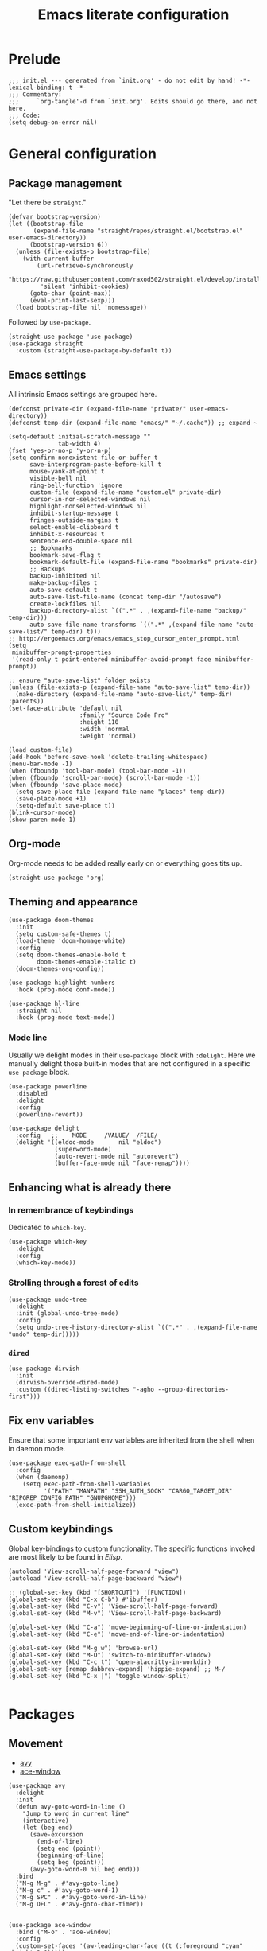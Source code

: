#+title: Emacs literate configuration
#+PROPERTY: header-args :tangle ./init.el :results output silent

* Prelude
#+begin_src elisp
  ;;; init.el --- generated from `init.org' - do not edit by hand! -*- lexical-binding: t -*-
  ;;; Commentary:
  ;;;     `org-tangle'-d from `init.org'. Edits should go there, and not here.
  ;;; Code:
  (setq debug-on-error nil)
#+end_src

* General configuration
** Package management
"Let there be ~straight~."

#+begin_src elisp
  (defvar bootstrap-version)
  (let ((bootstrap-file
		 (expand-file-name "straight/repos/straight.el/bootstrap.el" user-emacs-directory))
		(bootstrap-version 6))
	(unless (file-exists-p bootstrap-file)
	  (with-current-buffer
		  (url-retrieve-synchronously
		   "https://raw.githubusercontent.com/raxod502/straight.el/develop/install.el"
		   'silent 'inhibit-cookies)
		(goto-char (point-max))
		(eval-print-last-sexp)))
	(load bootstrap-file nil 'nomessage))
#+end_src

Followed by ~use-package~.

#+begin_src elisp
  (straight-use-package 'use-package)
  (use-package straight
	:custom (straight-use-package-by-default t))
#+end_src

** Emacs settings
All intrinsic Emacs settings are grouped here.
#+begin_src elisp
  (defconst private-dir (expand-file-name "private/" user-emacs-directory))
  (defconst temp-dir (expand-file-name "emacs/" "~/.cache")) ;; expand ~

  (setq-default initial-scratch-message ""
				tab-width 4)
  (fset 'yes-or-no-p 'y-or-n-p)
  (setq confirm-nonexistent-file-or-buffer t
		save-interprogram-paste-before-kill t
		mouse-yank-at-point t
		visible-bell nil
		ring-bell-function 'ignore
		custom-file (expand-file-name "custom.el" private-dir)
		cursor-in-non-selected-windows nil
		highlight-nonselected-windows nil
		inhibit-startup-message t
		fringes-outside-margins t
		select-enable-clipboard t
		inhibit-x-resources t
		sentence-end-double-space nil
		;; Bookmarks
		bookmark-save-flag t
		bookmark-default-file (expand-file-name "bookmarks" private-dir)
		;; Backups
		backup-inhibited nil
		make-backup-files t
		auto-save-default t
		auto-save-list-file-name (concat temp-dir "/autosave")
		create-lockfiles nil
		backup-directory-alist `((".*" . ,(expand-file-name "backup/" temp-dir)))
		auto-save-file-name-transforms `((".*" ,(expand-file-name "auto-save-list/" temp-dir) t)))
  ;; http://ergoemacs.org/emacs/emacs_stop_cursor_enter_prompt.html
  (setq
   minibuffer-prompt-properties
   '(read-only t point-entered minibuffer-avoid-prompt face minibuffer-prompt))

  ;; ensure "auto-save-list" folder exists
  (unless (file-exists-p (expand-file-name "auto-save-list" temp-dir))
	(make-directory (expand-file-name "auto-save-list/" temp-dir) :parents))
  (set-face-attribute 'default nil
					  :family "Source Code Pro"
					  :height 110
					  :width 'normal
					  :weight 'normal)

  (load custom-file)
  (add-hook 'before-save-hook 'delete-trailing-whitespace)
  (menu-bar-mode -1)
  (when (fboundp 'tool-bar-mode) (tool-bar-mode -1))
  (when (fboundp 'scroll-bar-mode) (scroll-bar-mode -1))
  (when (fboundp 'save-place-mode)
	(setq save-place-file (expand-file-name "places" temp-dir))
	(save-place-mode +1)
	(setq-default save-place t))
  (blink-cursor-mode)
  (show-paren-mode 1)
#+end_src

** Org-mode
Org-mode needs to be added really early on or everything goes tits up.
#+begin_src elisp
  (straight-use-package 'org)
#+end_src

** Theming and appearance
#+begin_src elisp
  (use-package doom-themes
	:init
	(setq custom-safe-themes t)
	(load-theme 'doom-homage-white)
	:config
	(setq doom-themes-enable-bold t
		  doom-themes-enable-italic t)
	(doom-themes-org-config))

  (use-package highlight-numbers
	:hook (prog-mode conf-mode))

  (use-package hl-line
	:straight nil
	:hook (prog-mode text-mode))
#+end_src

*** Mode line
Usually we delight modes in their ~use-package~ block with ~:delight~. Here we manually delight those
built-in modes that are not configured in a specific ~use-package~ block.

#+begin_src elisp
  (use-package powerline
	:disabled
	:delight
	:config
	(powerline-revert))

  (use-package delight
	:config   ;;    MODE     /VALUE/  /FILE/
	(delight '((eldoc-mode       nil "eldoc")
			   (superword-mode)
			   (auto-revert-mode nil "autorevert")
			   (buffer-face-mode nil "face-remap"))))
#+end_src

** Enhancing what is already there
*** In remembrance of keybindings
Dedicated to ~which-key~.
#+begin_src elisp
  (use-package which-key
	:delight
	:config
	(which-key-mode))
#+end_src

*** Strolling through a forest of edits
#+begin_src elisp
  (use-package undo-tree
	:delight
	:init (global-undo-tree-mode)
	:config
	(setq undo-tree-history-directory-alist `((".*" . ,(expand-file-name "undo" temp-dir)))))
#+end_src

*** ~dired~
#+begin_src elisp
  (use-package dirvish
	:init
	(dirvish-override-dired-mode)
	:custom ((dired-listing-switches "-agho --group-directories-first")))
#+end_src

** Fix env variables
Ensure that some important env variables are inherited from the shell when in daemon mode.
#+begin_src elisp
  (use-package exec-path-from-shell
	:config
	(when (daemonp)
	  (setq exec-path-from-shell-variables
			'("PATH" "MANPATH" "SSH_AUTH_SOCK" "CARGO_TARGET_DIR" "RIPGREP_CONFIG_PATH" "GNUPGHOME")))
	(exec-path-from-shell-initialize))
#+end_src

** Custom keybindings
Global key-bindings to custom functionality. The specific functions invoked are most likely to be found in [[Elisp]].
#+begin_src elisp
  (autoload 'View-scroll-half-page-forward "view")
  (autoload 'View-scroll-half-page-backward "view")

  ;; (global-set-key (kbd "[SHORTCUT]") '[FUNCTION])
  (global-set-key (kbd "C-x C-b") #'ibuffer)
  (global-set-key (kbd "C-v") 'View-scroll-half-page-forward)
  (global-set-key (kbd "M-v") 'View-scroll-half-page-backward)

  (global-set-key (kbd "C-a") 'move-beginning-of-line-or-indentation)
  (global-set-key (kbd "C-e") 'move-end-of-line-or-indentation)

  (global-set-key (kbd "M-g w") 'browse-url)
  (global-set-key (kbd "M-O") 'switch-to-minibuffer-window)
  (global-set-key (kbd "C-c t") 'open-alacritty-in-workdir)
  (global-set-key [remap dabbrev-expand] 'hippie-expand) ;; M-/
  (global-set-key (kbd "C-x |") 'toggle-window-split)

#+end_src

* Packages
** Movement
- [[https://github.com/abo-abo/avy][avy]]
- [[https://github.com/abo-abo/ace-window][ace-window]]
#+begin_src elisp
  (use-package avy
	:delight
	:init
	(defun avy-goto-word-in-line ()
	  "Jump to word in current line"
	  (interactive)
	  (let (beg end)
		(save-excursion
		  (end-of-line)
		  (setq end (point))
		  (beginning-of-line)
		  (setq beg (point)))
		(avy-goto-word-0 nil beg end)))
	:bind
	("M-g M-g" . #'avy-goto-line)
	("M-g c" . #'avy-goto-word-1)
	("M-g SPC" . #'avy-goto-word-in-line)
	("M-g DEL" . #'avy-goto-char-timer))


  (use-package ace-window
	:bind ("M-o" . 'ace-window)
	:config
	(custom-set-faces '(aw-leading-char-face ((t (:foreground "cyan" :height 3.0)))))
	(setq aw-keys '(?a ?s ?d ?f ?g ?h ?k ?l)
		  aw-scope 'global
		  aw-minibuffer-flag t
		  aw-dispatch-always t))
#+end_src

** Completion
- [[https://github.com/raxod502/selectrum][selectrum]]
- [[https://github.com/raxod502/prescient.el][prescient]]
- [[https://github.com/oantolin/orderless
][orderless]]
- [[https://github.com/minad/consult#configuration][consult]]
#+begin_src elisp
  (use-package selectrum
	:config
	(selectrum-mode +1))

  (use-package orderless
	:custom
	(completion-styles '(orderless))
	(savehist-mode)
	(setq orderless-skip-highlighting (lambda () selectrum-is-active)))

  (use-package prescient
	:config
	(setq selectrum-highlight-candidates-function #'orderless-highlight-matches
		  prescient-save-file (expand-file-name "prescient-save.el" private-dir))
	(prescient-persist-mode +1))

  (use-package selectrum-prescient
	:config
	(setq selectrum-prescient-enable-filtering nil)
	(selectrum-prescient-mode +1))

  (use-package consult
	:ensure
	:bind (("C-x b" . 'consult-buffer)
		   ("M-i" . 'consult-imenu)
		   ("M-y" . 'consult-yank-pop)
		   ("M-g o" . 'consult-outline)
		   ("M-g f" . 'consult-flymake)
		   ("M-g m" . 'consult-mark)
		   ("M-g M" . 'consult-global-mark)
		   ("M-s r" . 'consult-ripgrep)
		   ("M-s g" . 'consult-git-grep)
		   ("M-s f" . 'consult-fd)
		   ("M-s F" . 'consult-locate)
		   ("M-s l" . 'consult-line)
		   ("M-s L" . 'consult-line-multi)
		   :map isearch-mode-map
		   ("C-p" . 'consult-isearch-history))
	:config
	(when (executable-find "plocate")
	  (setq consult-locate-args "plocate --ignore-case --existing --regexp"))
	(consult-customize
	 consult-ripgrep consult-git-grep consult-grep
	 consult-bookmark consult-recent-file consult-xref
	 consult-compile-error
	 consult--source-file consult--source-project-file consult--source-bookmark
	 :preview-key '(:debounce 3 any)))

  (use-package consult-dir
	:after consult
	:bind (("C-x C-d" . 'consult-dir)
		   :map selectrum-minibuffer-map
		   ("C-x C-d" . 'consult-dir)
		   ("C-x C-j" . 'consult-dir-jump-file)))

  (use-package marginalia
	:init (marginalia-mode)
	:bind (:map minibuffer-local-map ("M-A" . 'marginalia-cycle))
	:config
	;; save after cycling
	(advice-add #'marginalia-cycle :after
				(lambda ()
				  (when (bound-and-true-p selectrum-mode) (selectrum-exhibit))))
	(advice-add #'marginalia-cycle :after
				(lambda ()
				  (let ((inhibit-message t))
					(customize-save-variable 'marginalia-annotator-registry
											 marginalia-annotator-registry)))))
#+end_src

~embark~ is pretty cool, but I never really got a grasp on how it should be used.
#+begin_src elisp
  (use-package embark
	:disabled
	:bind (("C-." . 'embark-act)
		   ("C-," . 'embark-dwim)
		   ("C-h B" . 'embark-bindings)
		   :map embark-file-map
		   ("s" . 'sudo-find-file))
	:init
	(setq prefix-help-command #'embark-prefix-help-command)
	:config
	(add-to-list 'display-buffer-alist
				 '("\\`\\*Embark Collect \\(Live\\|Completions\\)\\*"
				   nil
				   (window-parameters (mode-line-format . none)))))

  (use-package embark-consult
	:disabled
	:after (embark consult)
	:demand t
	:hook (embark-collect-mode . 'consult-preview-at-point-mode))
#+end_src

** Org-mode
Org-mode needs to be added really early on or everything goes tits up.
#+begin_src elisp
  (use-package org
	:config
	(add-hook 'org-mode-hook 'flyspell-mode)
	(add-hook 'org-mode-hook 'variable-pitch-mode)
	(add-hook 'org-mode-hook 'yas-minor-mode)
	(add-hook 'org-mode-hook 'visual-line-mode)
	;; (add-hook 'org-mode-hook (lambda () (add-hook 'after-save-hook #'org-babel-tangle :append :local)))
	(setq org-capture-templates '(("t" "Todo" entry (file+headline org-default-notes-file "Tasks")
								   "* TODO %?\nAdded: %U\n %i"))
		  org-use-fast-todo-selection t
		  org-startup-indented nil
		  org-ellipsis "  "
		  org-pretty-entities t
		  org-pretty-entities-include-sub-superscripts nil
		  org-hide-emphasis-markers t
		  org-special-ctrl-a/e t
		  org-hide-leading-stars nil
		  org-highlight-latex-and-related '(latex))

	;; org-babel stuff
	(org-babel-do-load-languages
	 'org-babel-load-languages
	 '((python . t)
	   (shell . t)
	   (calc . t)
	   (gnuplot . t)))

	(setq org-src-fontify-natively t
		  org-src-window-setup 'current-window)
	:bind
	("C-c C-l" . 'org-store-link)
	("C-c a" . 'org-agenda)
	("C-c c" . 'org-capture))

  (use-package org-contrib)
  (use-package ob-async
	:init
	(defun no-hide-overlays (orig-fun &rest args)
	  (setq org-babel-hide-result-overlays nil))
	(advice-add 'ob-async-org-babel-execute-src-block :before #'no-hide-overlays))
  (use-package ob-sagemath
	:config
	(setq org-babel-default-header-args:sage '((:session . t)
											   (:results . "output"))))

  ;; this breaks stuff!
  ;; (use-package org-appear
  ;; :hook (org-mode . 'org-appear-mode))
#+end_src

** Denote
#+begin_src elisp
  (use-package denote)
#+end_src

** Dashboard
#+begin_src elisp
  (use-package dashboard
	:delight
	:init
	(setq initial-buffer-choice (lambda () (get-buffer-create "*dashboard*")))
	(dashboard-setup-startup-hook)
	:bind (:map dashboard-mode-map
				("n" . 'dashboard-next-line)
				("p" . 'dashboard-previous-line)))

  (use-package recentf
	:delight
	:config
	(setq recentf-save-file (expand-file-name "recentf" temp-dir))
	(recentf-mode 1))
#+end_src

** Engine-mode
- [[https://github.com/hrs/engine-mode][engine-mode]]
#+begin_src elisp
  (use-package engine-mode
	:init
	(defengine rust-std "https://doc.rust-lang.org/std/?search=%s")
	;; Unfortunately `rust-local` fails to go directly to the search page,
	;; if not there would be no need for the online documentation here.
	(defengine rust-local
	  (concat
	   "file://"
	   (expand-file-name
		"~/.rustup/toolchains/stable-x86_64-unknown-linux-gnu/share/doc/rust/html/std/index.html?search=%s")))
	(defengine google
	  "https://google.com/search?q=%s")
	:bind
	("M-s e r" . 'engine/search-rust-std)
	("M-s e g" . 'engine/search-google))
#+end_src

** PDF support
- [[https://github.com/politza/pdf-tools][pdf-tools]]
#+begin_src elisp
  ;; M-x pdf-tools-install RET
  (use-package pdf-tools
	:config
	(pdf-tools-install))
#+end_src

* Programming
** General provisions
- [[https://github.com/minad/corfu][corfu]]
- [[https://emacs-tree-sitter.github.io][emacs-tree-sitter]]
- [[https://github.com/mohkale/flymake-collection
][flymake-collection]]
- [[https://github.com/Wilfred/deadgrep][deadgrep]]
- [[joaotavora.github.io/yasnippet/index.html][yasnippet]]
- [[https://github.com/gregsexton/origami.el][origami]]

#+begin_src elisp
  (add-hook 'prog-mode-hook 'display-line-numbers-mode)
  (add-hook 'conf-mode 'display-line-numbers-mode)

  (use-package smartparens
	:delight
	:hook (prog-mode conf-mode)
	:config
	(require 'smartparens-config))

  (setq tab-always-indent 'complete)
  (use-package corfu
	:custom
	(corfu-auto nil)
	:bind
	(:map corfu-map
		  ("SPC" . 'corfu-insert-separator)
		  ("C-g" . 'corfu-reset))
	:init
	(global-corfu-mode))

  (use-package tree-sitter
	:delight)
  (use-package tree-sitter-langs)

  (use-package flymake
	:hook (prog-mode)
	:bind (:map flymake-mode-map
				("M-n" . #'flymake-goto-next-error)
				("M-p" . #'flymake-goto-prev-error))
	:custom
	(flymake-mode-line-format '(" " flymake-mode-line-counters)))


  (use-package flymake-collection
	:hook (after-init . 'flymake-collection-hook-setup))

  (use-package project
	:pin gnu
	:bind (("C-c k" . #'project-kill-buffers)
		   ("C-c m" . #'project-compile)
		   ("C-c f" . #'project-find-file)
		   ("C-c p" . #'project-switch-project)
		   ("C-c b" . #'project-switch-to-buffer))
	:config
	(setq project-list-file (expand-file-name "project-bookmarks.eld" private-dir)
		  project-switch-commands '((project-find-file "Find file")
									(magit-status "Magit" ?g)
									(consult-ripgrep "rg" ?r))
		  compilation-always-kill t))

  (use-package deadgrep)

  (use-package origami)
#+end_src

~yasnippet~ is awesome. The specific snippets can be found in ~./snippets/~.
#+begin_src elisp
  (use-package yasnippet
	:bind (:map yas-minor-mode-map
				(("C-c y" . 'yas-expand)))
	:config
	(add-to-list 'hippie-expand-try-functions-list 'yas-hippie-try-expand)
	(yas-reload-all))
#+end_src

** Just
- [[https://github.com/casey/just][just]]
- [[https://github.com/leon-barrett/just-mode.el][just-mode]]

#+begin_src elisp
  (use-package just-mode)
#+end_src

** [[https://github.com/juergenhoetzel/pkgbuild-mode][pkgbuild-mode]]
#+begin_src elisp
  (use-package pkgbuild-mode)
#+end_src

** YAML
#+begin_src elisp
  (use-package yaml-mode
	:delight
	:mode "\.ya?ml\'")
#+end_src

** JSON
#+begin_src elisp
  (use-package json-mode
	:mode "\\.json\\'")
  (use-package flymake-json
	:hook (json-mode . 'flymake-json-load))
#+end_src

** Markdown
#+begin_src elisp
  (use-package markdown-mode
	:disabled
	:hook (markdown-mode . 'flyspell-mode)
	:init
	(setq-default markdown-hide-markup t))
#+end_src

** Fish
#+begin_src elisp
  (use-package fish-mode)
#+end_src

** Gnuplot
#+begin_src elisp
  (use-package gnuplot)
#+end_src

** Git
#+begin_src elisp
  ;; github.com/magit/magit
  (use-package magit
	:bind ("C-c g" . 'magit-file-dispatch)
	:config
	(setq magit-display-buffer-function #'magit-display-buffer-same-window-except-diff-v1))

  ;; github.com/magit/forge
  (use-package forge
	:after magit
	:config
	(setq forge-database-file (expand-file-name "forge-database.sqlite" private-dir)
		  forge-owned-accounts '((foo-jin))))

  ;; github.com/magit/orgit
  (use-package orgit)

  (use-package diff-hl
	:diminish
	:hook ((magit-pre-refresh magit-post-refresh) . 'diff-hl-magit-pre-refresh)
	:config
	(diff-hl-flydiff-mode t)
	(global-diff-hl-mode))
#+end_src

** LSP
#+begin_src elisp
  ;; emacs-lsp.github.io/lsp-mode/
  (use-package lsp-mode
	:diminish
	:init (setq lsp-keymap-prefix "C-c l")
	:bind (:map lsp-mode-map
				("M-RET" . #'lsp-execute-code-action)
				("C-c r" . #'lsp-rename))
	:hook ((lsp-mode . lsp-enable-which-key-integration))
	:commands (lsp lsp-deferred)
	:config
	(delight '((lsp-lens-mode nil "Lens")))
	(setq lsp-eldoc-enable-hover t
		  lsp-signature-auto-activate t
		  lsp-signature-render-documentation t
		  lsp-signature-doc-lines 5
		  lsp-rust-analyzer-cargo-watch-command "clippy"
		  lsp-rust-analyzer-rustfmt-extra-args "+nightly"
		  lsp-keep-workspace-alive nil
		  lsp-auto-execute-action nil))
  ;; (lsp-rust-analyzer-inlay-hints-mode))
  ;; (lsp-register-custom-settings '(("some.setting.asdf" nil nil)))

  (use-package lsp-ui
	:bind (:map lsp-mode-map ("C-c d" . #'lsp-ui-doc-glance))
	:config
	(setq lsp-ui-doc-enable nil
		  lsp-ui-doc-location 'at-point))

  (use-package consult-lsp
	:after lsp
	:bind (("M-s s" . 'consult-lsp-symbols)
		   ("M-s M-s" . 'consult-lsp-file-symbols)))

  (use-package eldoc
	:pin gnu
	:diminish
	:bind ("C-c d" . #'eldoc))

  ;; github.com/joaotavora/eglot
  (use-package eglot
	:disabled
	;; :hook ((rustic-mode . eglot-ensure)) ;; rustic mode takes care of this
	:bind (:map eglot-mode-map ("C-c r" . #'eglot-rename)
				("M-RET" . #'eglot-code-actions))
	:custom
	(eglot-autoshutdown t))

  (use-package consult-eglot
	:disabled
	:bind (:map eglot-mode-map ("M-g s" . #'consult-lsp-symbols)))
#+end_src

** Latex
#+begin_src elisp
  ;; Auctex
  (use-package auctex
	:disabled
	;; :hook ((LaTeX-mode . (auto-fill-mode flyspell-mode LaTeX-math-mode)))
	:init
	(add-hook 'TeX-after-compilation-finished-functions 'TeX-revert-document-buffer)
	(add-hook 'LaTex-mode-hook 'auto-fill-mode)
	(add-hook 'LaTex-mode-hook 'flyspell-mode)
	(add-hook 'LaTex-mode-hook 'LaTeX-math-mode)
	(setq TeX-auto-save t
		  TeX-parse-self t
		  Tex-PDF-mode t
		  TeX-view-program-selection '((output-pdf "PDF Tools"))
		  TeX-source-correlate-start-server t)
	(setq-default TeX-master nil))
#+end_src

** Rust
#+begin_src elisp
  ;; https://github.com/brotzeit/rustic
  (use-package rustic
	:bind
	(:map rustic-mode-map
		  ("C-c <tab>" . 'rustic-popup)
		  ("C-c C-<tab>" . 'rustic-popup)
		  ("C-c C-p" . nil)
		  ("M-g d" . 'lsp-rust-analyzer-open-external-docs)
		  ("C-c C-c c" . nil)) ;; cleaning is bad
	:config
	(add-hook 'rustic-mode-hook 'tree-sitter-hl-mode)
	(add-hook 'rustic-mode-hook 'yas-minor-mode)
	(setq rustic-lsp-client 'lsp-mode
		  rustic-format-trigger 'on-save
		  rustic-format-display-method 'ignore))

  (setq-default display-buffer-reuse-frames t)

  ;; Always open compilation buffers in the same window.
  (add-to-list 'display-buffer-alist
			   (cons (lambda (buffer alist)
					   (with-current-buffer buffer
						 (eq major-mode 'rust-compilation)))
					 (cons 'display-buffer-reuse-major-mode-window
						   '((inhibit-same-window . nil)
							 (reusable-frames . visible)
							 (inhibit-switch-frame . nil)))))
#+end_src

** Java
#+begin_src elisp
  ;; https://github.com/emacs-lsp/lsp-java
  (use-package lsp-java
	:disabled
	:defer t
	:after lsp
	:hook ((java-mode . lsp)
		   (java-mode . (lambda ()
						  (setq indent-tabs-mode nil)))))
#+end_src


** Appendix
*** Elisp
#+begin_src elisp
  ;;; C-a move-beginning-of-line-or-indentation
  (defun at-or-before-indentation-p ()
	(save-excursion
	  (let ((old-point (point)))
		(back-to-indentation)
		(<= old-point (point)))))

  (defun move-beginning-of-line-or-indentation () (interactive)
		 "If at the begining of line go to previous line.
   If at the indention go to begining of line. Go to indention
   otherwise."
		 (cond ((bolp) (forward-line -1))
			   ((at-or-before-indentation-p) (move-beginning-of-line nil))
			   (t (back-to-indentation))))


  ;;; C-e move-end-of-line-or-indentation
  (defun at-or-after-indentation-p ()
	(save-excursion
	  (let ((old-point (point)))
		(back-to-indentation)
		(>= old-point (point)))))

  (defun move-end-of-line-or-indentation () (interactive)
		 "If at end of line go to next line.
  If at indentation go to end of line.
  Go to indentation otherwise"
		 (cond ((eolp) (forward-line 1))
			   ((at-or-after-indentation-p) (move-end-of-line nil))
			   (t (back-to-indentation))))


  (defun switch-to-minibuffer-window ()
	"Switch to minibuffer window (if active)."
	(interactive)
	(when (active-minibuffer-window)
	  (select-window (active-minibuffer-window))))


  ;; https://karthinks.com/software/fifteen-ways-to-use-embark/
  (defun sudo-find-file (file)
	"Open FILE as root."
	(interactive "FOpen file as root: ")
	(when (file-writable-p file)
	  (user-error "File is user writeable, aborting sudo"))
	(find-file (if (file-remote-p file)
				   (concat "/" (file-remote-p file 'method) ":"
						   (file-remote-p file 'user) "@" (file-remote-p file 'host)
						   "|sudo:root@"
						   (file-remote-p file 'host) ":" (file-remote-p file 'localname))
				 (concat "/sudo:root@localhost:" file))))


  ;; open terminal
  (defun open-alacritty-in-workdir ()
	"Open an alacritty in the current folder"
	(interactive)
	(let ((default-directory (expand-file-name (project-root (project-current t)))))
	  (call-process-shell-command
	   (concat "alacritty --working-directory=" default-directory) nil 0)))

  ;; stolen, no, borrowed from:
  ;; https://github.com/karthink/.emacs.d/blob/0d56c66c2e2d53ba05366493f433e523cc36cd87/lisp/setup-consult.el
  ;; https://github.com/minad/consult/wiki#find-files-using-fd
  (defvar consult--fd-command nil)
  (defun consult--fd-builder (input)
	(unless consult--fd-command
	  (setq consult--fd-command
			(if (eq 0 (call-process-shell-command "fdfind"))
				"fdfind"
			  "fd")))
	(pcase-let* ((`(,arg . ,opts) (consult--command-split input))
				 (`(,re . ,hl) (funcall consult--regexp-compiler
										arg 'extended t)))
	  (when re
		(list :command (append
						(list consult--fd-command
							  "--color=never" "--full-path"
							  (consult--join-regexps re 'extended))
						opts)
			  :highlight hl))))

  (defun consult-fd (&optional dir initial)
	(interactive "P")
	(let* ((prompt-dir (consult--directory-prompt "Fd" dir))
		   (default-directory (cdr prompt-dir)))
	  (call-interactively
	   #'find-file (consult--find (car prompt-dir) #'consult--fd-builder initial))))


  (defun toggle-window-split ()
	(interactive)
	(if (= (count-windows) 2)
		(let* ((this-win-buffer (window-buffer))
			   (next-win-buffer (window-buffer (next-window)))
			   (this-win-edges (window-edges (selected-window)))
			   (next-win-edges (window-edges (next-window)))
			   (this-win-2nd (not (and (<= (car this-win-edges)
										   (car next-win-edges))
									   (<= (cadr this-win-edges)
										   (cadr next-win-edges)))))
			   (splitter
				(if (= (car this-win-edges)
					   (car (window-edges (next-window))))
					'split-window-horizontally
				  'split-window-vertically)))
		  (delete-other-windows)
		  (let ((first-win (selected-window)))
			(funcall splitter)
			(if this-win-2nd (other-window 1))
			(set-window-buffer (selected-window) this-win-buffer)
			(set-window-buffer (next-window) next-win-buffer)
			(select-window first-win)
			(if this-win-2nd (other-window 1))))))

  (defun org-in-tangle-dir (sub-path)
	"Expand the SUB-PATH into the directory given by the tangle-dir
  property if that property exists, else use the
  `default-directory'."
	(expand-file-name sub-path
					  (or
					   (org-entry-get (point) "tangle-dir" 'inherit)
					   (default-directory))))

  ;; (defalias 'mp-rust-windowing
  ;; (kmacro "C-x 3 C-x 3 C-x + M-o d C-x 2 M-o f C-u 1 5 M-x s h r i <return> M-o s"))

  (defun display-buffer-reuse-major-mode-window (buffer alist)
	"Return a window displaying a buffer in BUFFER's major mode.
  Return nil if no usable window is found.

  If ALIST has a non-nil `inhibit-same-window' entry, the selected
  window is not eligible for reuse.

  If ALIST contains a `reusable-frames' entry, its value determines
  which frames to search for a reusable window:
	nil -- the selected frame (actually the last non-minibuffer frame)
	A frame   -- just that frame
	`visible' -- all visible frames
	0   -- all frames on the current terminal
	t   -- all frames.

  If ALIST contains no `reusable-frames' entry, search just the
  selected frame if `display-buffer-reuse-frames' and
  `pop-up-frames' are both nil; search all frames on the current
  terminal if either of those variables is non-nil.

  If ALIST has a non-nil `inhibit-switch-frame' entry, then in the
  event that a window on another frame is chosen, avoid raising
  that frame."
	(let* ((alist-entry (assq 'reusable-frames alist))
		   (frames (cond (alist-entry (cdr alist-entry))
						 ((if (eq pop-up-frames 'graphic-only)
							  (display-graphic-p)
							pop-up-frames)
						  0)
						 (display-buffer-reuse-frames 0)
						 (t (last-nonminibuffer-frame))))
		   (window (let ((mode (with-current-buffer buffer major-mode)))
					 (if (and (eq mode (with-current-buffer (window-buffer)
										 major-mode))
							  (not (cdr (assq 'inhibit-same-window alist))))
						 (selected-window)
					   (catch 'window
						 (walk-windows
						  (lambda (w)
							(and (window-live-p w)
								 (eq mode (with-current-buffer (window-buffer w)
											major-mode))
								 (not (eq w (selected-window)))
								 (throw 'window w)))
						  'nomini frames))))))
	  (when (window-live-p window)
		(prog1 (window--display-buffer buffer window 'reuse alist)
		  (unless (cdr (assq 'inhibit-switch-frame alist))
			(window--maybe-raise-frame (window-frame window)))))))
#+end_src
*** Postlude
#+begin_src elisp
  ;;; init.el ends here
#+end_src
